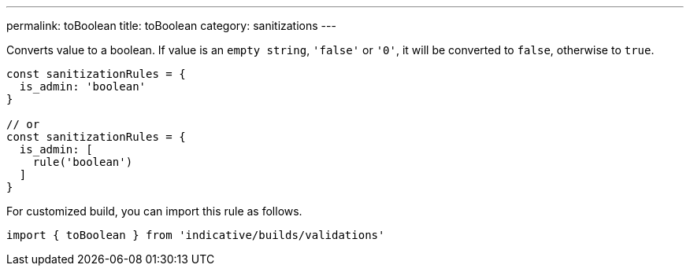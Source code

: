 ---
permalink: toBoolean
title: toBoolean
category: sanitizations
---

Converts value to a boolean. If value is an `empty string`, `'false'` or `'0'`, it
will be converted to `false`, otherwise to `true`.
 
[source, js]
----
const sanitizationRules = {
  is_admin: 'boolean'
}
 
// or
const sanitizationRules = {
  is_admin: [
    rule('boolean')
  ]
}
----
For customized build, you can import this rule as follows.
[source, js]
----
import { toBoolean } from 'indicative/builds/validations'
----